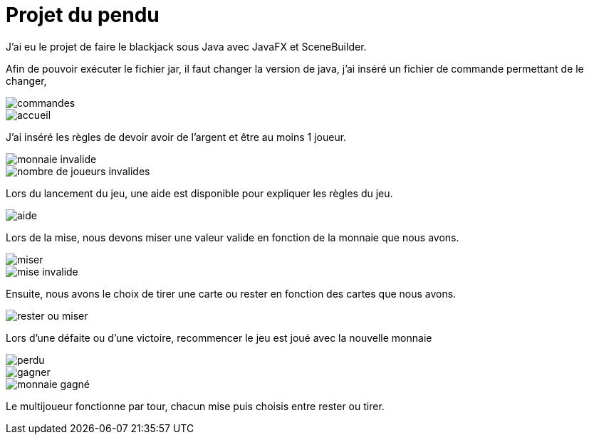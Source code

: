 = Projet du pendu
:icons: font
:diagrams: .
:experimental:
:imagesdir: images

// Specific to GitHub
ifdef::env-github[]
:toc:
:tip-caption: :bulb:
:note-caption: :information_source:
:important-caption: :heavy_exclamation_mark:
:caution-caption: :fire:
:warning-caption: :warning:
:icongit: Git
endif::[]

//---------------------------------------------------------------

J'ai eu le projet de faire le blackjack sous Java avec JavaFX et SceneBuilder.

Afin de pouvoir exécuter le fichier jar, il faut changer la version de java, j'ai inséré un fichier de commande permettant de le changer,

image::../captures/commandes.png[commandes]

image::../captures/accueil.png[accueil]

J'ai inséré les règles de devoir avoir de l'argent et être au moins 1 joueur.

image::../captures/monnaieinvalide.png[monnaie invalide]
image::../captures/nbjoueursinvalides.png[nombre de joueurs invalides]

Lors du lancement du jeu, une aide est disponible pour expliquer les règles du jeu.

image::../captures/aide.png[aide]

Lors de la mise, nous devons miser une valeur valide en fonction de la monnaie que nous avons.

image::../captures/miser.png[miser]
image::../captures/miseinvalide.png[mise invalide]

Ensuite, nous avons le choix de tirer une carte ou rester en fonction des cartes que nous avons.

image::../captures/choix.png[rester ou miser]

Lors d'une défaite ou d'une victoire, recommencer le jeu est joué avec la nouvelle monnaie

image::../captures/perdu.png[perdu]
image::../captures/gagner.png[gagner]
image::../captures/monnaiegagne.png[monnaie gagné]

Le multijoueur fonctionne par tour, chacun mise puis choisis entre rester ou tirer.